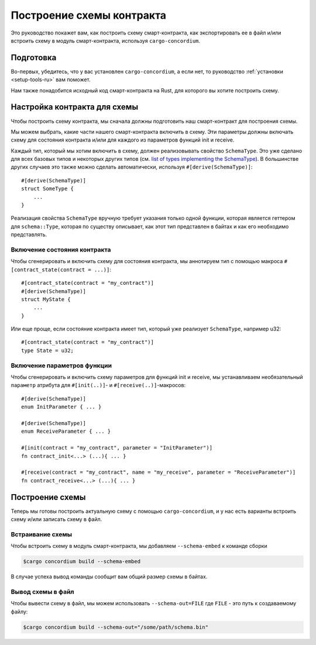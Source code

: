 .. _list of types implementing the SchemaType: https://docs.rs/concordium-contracts-common/latest/concordium_contracts_common/schema/trait.SchemaType.html#foreign-impls
.. _build-schema-ru:

==========================
Построение схемы контракта
==========================

Это руководство покажет вам, как построить схему смарт-контракта, как
экспортировать ее в файл и/или встроить схему в модуль смарт-контракта, используя
``cargo-concordium``.

Подготовка
==========

Во-первых, убедитесь, что у вас установлен ``cargo-concordium``, а если нет,
то руководство :ref:`установки <setup-tools-ru>` вам поможет.

Нам также понадобится исходный код смарт-контракта на Rust, для которого вы хотите
построить схему.

Настройка контракта для схемы
=============================

Чтобы построить схему контракта, мы сначала должны подготовить наш смарт-контракт
для построения схемы.

Мы можем выбрать, какие части нашего смарт-контракта включить в схему.
Эти параметры должны включать схему для состояния контракта и/или для каждого
из параметров функций init и receive.

Каждый тип, который мы хотим включить в схему, должен реализовывать свойство ``SchemaType``.
Это уже сделано для всех базовых типов и некоторых других типов (см. `list of types implementing the SchemaType`_).
В большинстве других случаев это также можно сделать автоматически, используя
``#[derive(SchemaType)]``::

   #[derive(SchemaType)]
   struct SomeType {
       ...
   }

Реализация свойства ``SchemaType`` вручную требует указания только одной функции,
которая является геттером для ``schema::Type``, которая по существу описывает,
как этот тип представлен в байтах и как его необходимо представлять.

.. todo::

   Create an example showing how to manually implement ``SchemaType`` and link
   to it from here.

Включение состояния контракта
-----------------------------

Чтобы сгенерировать и включить схему для состояния контракта, мы аннотируем тип
с помощью макроса ``#[contract_state(contract = ...)]``::

   #[contract_state(contract = "my_contract")]
   #[derive(SchemaType)]
   struct MyState {
       ...
   }

Или еще проще, если состояние контракта имеет тип, который уже реализует ``SchemaType``, например u32::

   #[contract_state(contract = "my_contract")]
   type State = u32;

Включение параметров функции
-----------------------------

Чтобы сгенерировать и включить схему параметров для функций init и receive,
мы устанавливаем необязательный ``параметр`` атрибута для
``#[init(..)]``- и ``#[receive(..)]``-макросов::

   #[derive(SchemaType)]
   enum InitParameter { ... }

   #[derive(SchemaType)]
   enum ReceiveParameter { ... }

   #[init(contract = "my_contract", parameter = "InitParameter")]
   fn contract_init<...> (...){ ... }

   #[receive(contract = "my_contract", name = "my_receive", parameter = "ReceiveParameter")]
   fn contract_receive<...> (...){ ... }

Построение схемы
================

Теперь мы готовы построить актуальную схему с помощью ``cargo-concordium``, и
у нас есть варианты встроить схему и/или записать схему в файл.

.. seealso::

   For more on which to choose see
   :ref:`here<contract-schema-which-to-choose-ru>`.

Встраивание схемы
-----------------

Чтобы встроить схему в модуль смарт-контракта, мы добавляем
``--schema-embed`` к команде сборки

.. code-block:: console

   $cargo concordium build --schema-embed

В случае успеха вывод команды сообщит вам общий размер схемы в байтах.

Вывод схемы в файл
------------------

Чтобы вывести схему в файл, мы можем использовать ``--schema-out=FILE``
где ``FILE`` - это путь к создаваемому файлу:

.. code-block:: console

   $cargo concordium build --schema-out="/some/path/schema.bin"
